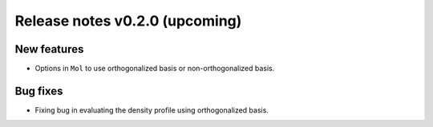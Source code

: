 Release notes v0.2.0 (upcoming)
===============================

New features
------------

* Options in ``Mol`` to use orthogonalized basis or non-orthogonalized basis.

Bug fixes
---------

* Fixing bug in evaluating the density profile using orthogonalized basis.
